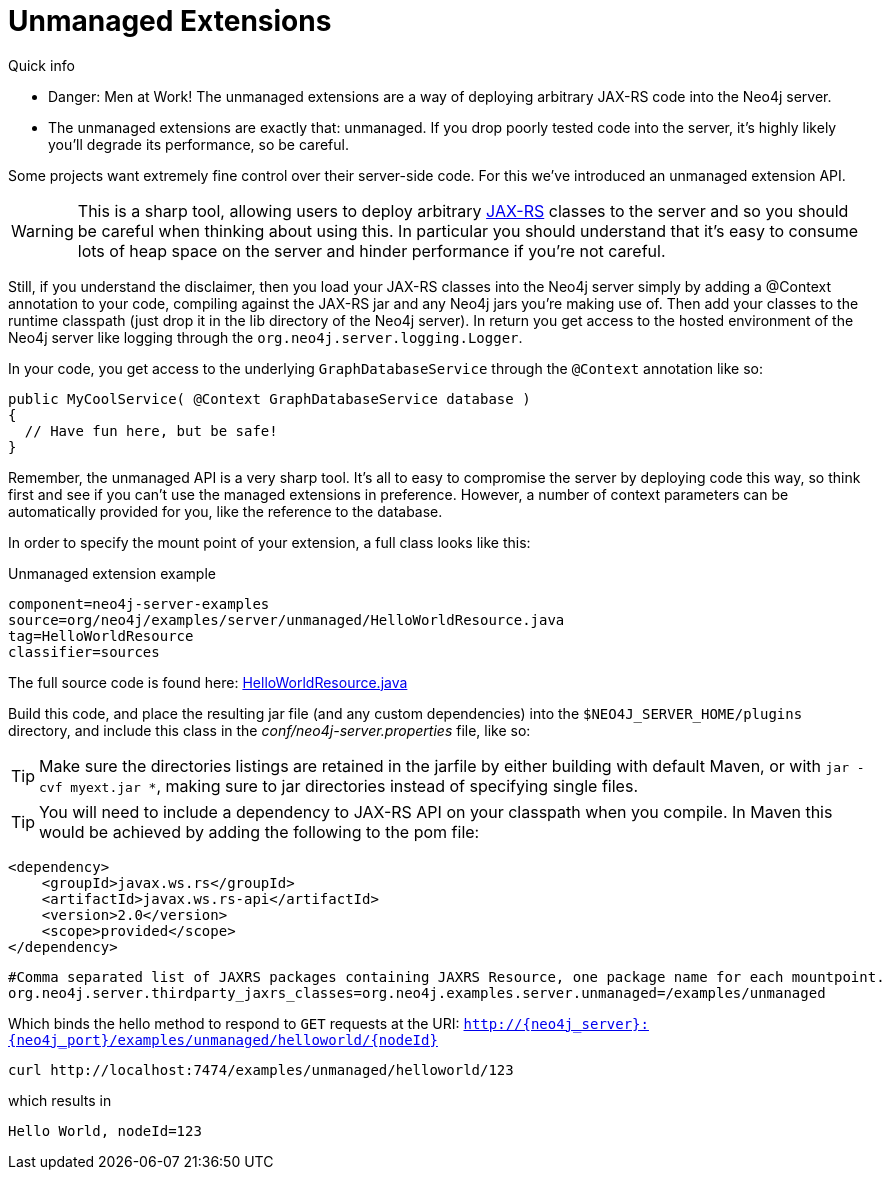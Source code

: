 [[server-unmanaged-extensions]]
Unmanaged Extensions 
====================

.Quick info
***********
* Danger: Men at Work!
  The unmanaged extensions are a way of deploying arbitrary JAX-RS code into the Neo4j server.
* The unmanaged extensions are exactly that: unmanaged.
  If you drop poorly tested code into the server, it's highly likely you'll degrade its performance, so be careful.
***********

Some projects want extremely fine control over their server-side code.
For this we've introduced an unmanaged extension API.

[WARNING]
This is a sharp tool, allowing users to deploy arbitrary http://en.wikipedia.org/wiki/JAX-RS[JAX-RS] classes to the server and so you should be careful when thinking about using this.
In particular you should understand that it's easy to consume lots of heap space on the server and hinder performance if you're not careful.

Still, if you understand the disclaimer, then you load your JAX-RS classes into the Neo4j server simply by adding a @Context annotation to your code, compiling against the JAX-RS jar and any Neo4j jars you're making use of.
Then add your classes to the runtime classpath (just drop it in the lib directory of the Neo4j server).
In return you get access to the hosted environment of the Neo4j server like logging through the +org.neo4j.server.logging.Logger+.

In your code, you get access to the underlying +GraphDatabaseService+ through the +@Context+ annotation like so:

[source,java]
--------
public MyCoolService( @Context GraphDatabaseService database )
{
  // Have fun here, but be safe!
}
--------

Remember, the unmanaged API is a very sharp tool.
It's all to easy to compromise the server by deploying code this way, so think first and see if you can't use the managed extensions in preference.
However, a number of context parameters can be automatically provided for you, like the reference to the database.

In order to specify the mount point of your extension, a full class looks like this:

.Unmanaged extension example
[snippet,java]
----
component=neo4j-server-examples
source=org/neo4j/examples/server/unmanaged/HelloWorldResource.java
tag=HelloWorldResource
classifier=sources
----

The full source code is found here:
https://github.com/neo4j/neo4j/blob/{neo4j-git-tag}/community/server-examples/src/main/java/org/neo4j/examples/server/unmanaged/HelloWorldResource.java[HelloWorldResource.java]


Build this code, and place the resulting jar file (and any custom dependencies) into the +$NEO4J_SERVER_HOME/plugins+ directory, and include this class in the _conf/neo4j-server.properties_ file, like so:

[TIP]
Make sure the directories listings are retained in the jarfile by either building with default Maven, or with `jar -cvf myext.jar *`, making sure
to jar directories instead of specifying single files.

[TIP]
You will need to include a dependency to JAX-RS API on your classpath when you compile. In Maven this would be achieved by adding the following to the pom file:

[source,xml]
--------
<dependency>
    <groupId>javax.ws.rs</groupId>
    <artifactId>javax.ws.rs-api</artifactId>
    <version>2.0</version>
    <scope>provided</scope>
</dependency>
--------

[source]
------
#Comma separated list of JAXRS packages containing JAXRS Resource, one package name for each mountpoint.
org.neo4j.server.thirdparty_jaxrs_classes=org.neo4j.examples.server.unmanaged=/examples/unmanaged
------

Which binds the hello method to respond to +GET+ requests at the URI: +http://\{neo4j_server}:\{neo4j_port}/examples/unmanaged/helloworld/\{nodeId}+

[source,bash]
-----
curl http://localhost:7474/examples/unmanaged/helloworld/123
-----

which results in
  
[source]
----
Hello World, nodeId=123
----

